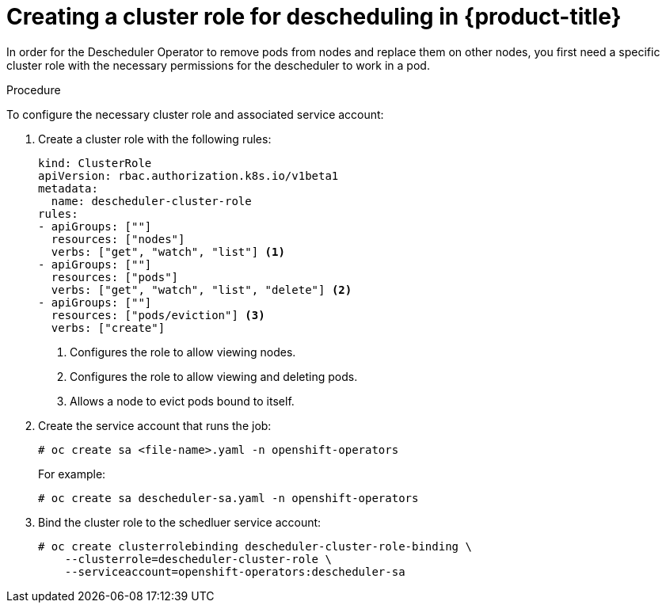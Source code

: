 // Module included in the following assemblies:
//
// * nodes/nodes-scheduler-descheduler.adoc

[id='nodes-scheduler-descheduler-create-role_{context}']
= Creating a cluster role for descheduling in {product-title}

In order for the Descheduler Operator to remove pods from nodes and replace them on other nodes, you first need a specific cluster role
with the necessary permissions for the descheduler to work in a pod.

.Procedure

To configure the necessary cluster role and associated service account:

. Create a cluster role with the following rules:
+
[source,yaml]
----
kind: ClusterRole
apiVersion: rbac.authorization.k8s.io/v1beta1
metadata:
  name: descheduler-cluster-role
rules:
- apiGroups: [""]
  resources: ["nodes"]
  verbs: ["get", "watch", "list"] <1>
- apiGroups: [""]
  resources: ["pods"]
  verbs: ["get", "watch", "list", "delete"] <2>
- apiGroups: [""]
  resources: ["pods/eviction"] <3>
  verbs: ["create"]
----
<1> Configures the role to allow viewing nodes.
<2> Configures the role to allow viewing and deleting pods.
<3> Allows a node to evict pods bound to itself.

. Create the service account that runs the job:
+
----
# oc create sa <file-name>.yaml -n openshift-operators
----
+
For example:
+
----
# oc create sa descheduler-sa.yaml -n openshift-operators
----

. Bind the cluster role to the schedluer service account:
+
----
# oc create clusterrolebinding descheduler-cluster-role-binding \
    --clusterrole=descheduler-cluster-role \
    --serviceaccount=openshift-operators:descheduler-sa
----
